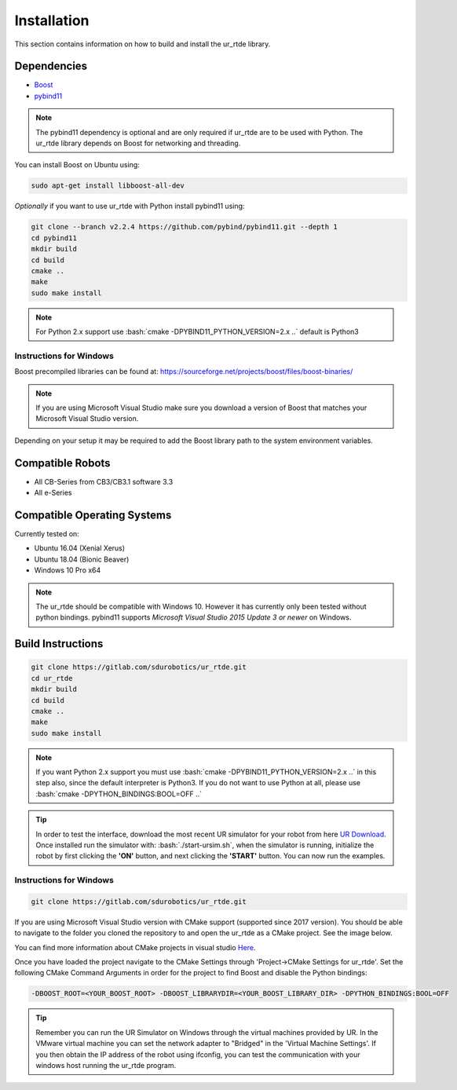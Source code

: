 ************
Installation
************
This section contains information on how to build and install the ur_rtde library.

Dependencies
============
.. image:: ../_static/boost-logo.svg
  :width: 60
  :target: https://www.boost.org/
  :alt: Boost

.. image:: ../_static/pybind11-logo.png
  :width: 100
  :target: https://github.com/pybind/pybind11
  :alt: pybind11

* `Boost <https://www.boost.org/>`_
* `pybind11 <https://github.com/pybind/pybind11>`_

.. note::
   The pybind11 dependency is optional and are only required if ur_rtde are to be used with Python. The ur_rtde library
   depends on Boost for networking and threading.

You can install Boost on Ubuntu using:

.. code-block:: shell

   sudo apt-get install libboost-all-dev

*Optionally* if you want to use ur_rtde with Python install pybind11 using:

.. code-block:: shell

    git clone --branch v2.2.4 https://github.com/pybind/pybind11.git --depth 1
    cd pybind11
    mkdir build
    cd build
    cmake ..
    make
    sudo make install

.. role:: bash(code)
   :language: bash

.. note::
    For Python 2.x support use :bash:`cmake -DPYBIND11_PYTHON_VERSION=2.x ..` default is Python3

Instructions for Windows
------------------------
Boost precompiled libraries can be found at:
https://sourceforge.net/projects/boost/files/boost-binaries/

.. note::
    If you are using Microsoft Visual Studio make sure you download a version of
    Boost that matches your Microsoft Visual Studio version.

Depending on your setup it may be required to add the Boost library path
to the system environment variables.

Compatible Robots
=================
*  All CB-Series from CB3/CB3.1 software 3.3
*  All e-Series

Compatible Operating Systems
============================
Currently tested on:

*  Ubuntu 16.04 (Xenial Xerus)
*  Ubuntu 18.04 (Bionic Beaver)
*  Windows 10 Pro x64

.. note::
    The ur_rtde should be compatible with Windows 10. However it has currently only
    been tested without python bindings. pybind11 supports
    *Microsoft Visual Studio 2015 Update 3 or newer* on Windows.

Build Instructions
==================
.. code-block:: shell

    git clone https://gitlab.com/sdurobotics/ur_rtde.git
    cd ur_rtde
    mkdir build
    cd build
    cmake ..
    make
    sudo make install

.. note::
    If you want Python 2.x support you must use :bash:`cmake -DPYBIND11_PYTHON_VERSION=2.x ..` in this step also, since the
    default interpreter is Python3. If you do not want to use Python at all, please
    use :bash:`cmake -DPYTHON_BINDINGS:BOOL=OFF ..`

.. tip::
    In order to test the interface, download the most recent UR simulator for your robot from here
    `UR Download <https://www.universal-robots.com/download/>`_. Once installed run the simulator with:
    :bash:`./start-ursim.sh`, when the simulator is running, initialize the robot by first clicking the **'ON'** button,
    and next clicking the **'START'** button. You can now run the examples.


Instructions for Windows
------------------------
.. code-block:: shell

    git clone https://gitlab.com/sdurobotics/ur_rtde.git

If you are using Microsoft Visual Studio version with CMake support (supported since 2017 version).
You should be able to navigate to the folder you cloned the repository to and open the ur_rtde
as a CMake project. See the image below.

.. image:: ../_static/open_cmake_project.png
  :target: https://docs.microsoft.com/en-us/cpp/build/cmake-projects-in-visual-studio?view=vs-2019
  :alt: Open CMake Project

You can find more information about CMake projects in visual studio `Here
<https://docs.microsoft.com/en-us/cpp/build/cmake-projects-in-visual-studio?view=vs-2019>`_.

Once you have loaded the project navigate to the CMake Settings through 'Project->CMake Settings for ur_rtde'.
Set the following CMake Command Arguments in order for the project to find Boost and disable the Python bindings:

.. code-block:: shell

    -DBOOST_ROOT=<YOUR_BOOST_ROOT> -DBOOST_LIBRARYDIR=<YOUR_BOOST_LIBRARY_DIR> -DPYTHON_BINDINGS:BOOL=OFF

.. tip::
    Remember you can run the UR Simulator on Windows through the virtual machines provided by UR. In the VMware virtual
    machine you can set the network adapter to "Bridged" in the 'Virtual Machine Settings'. If you then obtain the IP
    address of the robot using ifconfig, you can test the communication with your windows host running the ur_rtde program.


